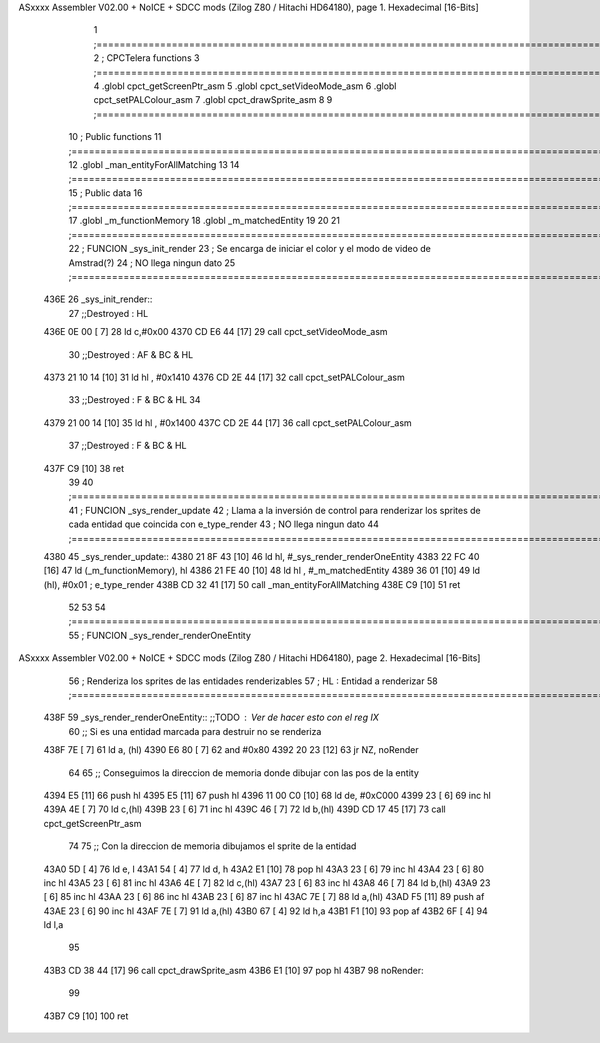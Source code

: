 ASxxxx Assembler V02.00 + NoICE + SDCC mods  (Zilog Z80 / Hitachi HD64180), page 1.
Hexadecimal [16-Bits]



                              1 ;===================================================================================================================================================
                              2 ; CPCTelera functions
                              3 ;===================================================================================================================================================
                              4 .globl cpct_getScreenPtr_asm
                              5 .globl cpct_setVideoMode_asm
                              6 .globl cpct_setPALColour_asm
                              7 .globl cpct_drawSprite_asm
                              8 
                              9 ;===================================================================================================================================================
                             10 ; Public functions
                             11 ;===================================================================================================================================================
                             12 .globl _man_entityForAllMatching
                             13 
                             14 ;===================================================================================================================================================
                             15 ; Public data
                             16 ;===================================================================================================================================================
                             17 .globl _m_functionMemory
                             18 .globl _m_matchedEntity
                             19 
                             20 
                             21 ;===================================================================================================================================================
                             22 ; FUNCION _sys_init_render
                             23 ; Se encarga de iniciar el color y el modo de video de Amstrad(?)
                             24 ; NO llega ningun dato
                             25 ;===================================================================================================================================================
   436E                      26 _sys_init_render::
                             27    ;;Destroyed : HL 
   436E 0E 00         [ 7]   28    ld    c,#0x00
   4370 CD E6 44      [17]   29    call  cpct_setVideoMode_asm
                             30    ;;Destroyed : AF & BC & HL 
   4373 21 10 14      [10]   31    ld hl , #0x1410
   4376 CD 2E 44      [17]   32    call  cpct_setPALColour_asm
                             33    ;;Destroyed : F & BC & HL  
                             34 
   4379 21 00 14      [10]   35    ld hl , #0x1400
   437C CD 2E 44      [17]   36    call  cpct_setPALColour_asm
                             37    ;;Destroyed : F & BC & HL  
   437F C9            [10]   38    ret
                             39 
                             40 ;===================================================================================================================================================
                             41 ; FUNCION _sys_render_update
                             42 ; Llama a la inversión de control para renderizar los sprites de cada entidad que coincida con e_type_render
                             43 ; NO llega ningun dato
                             44 ;===================================================================================================================================================
   4380                      45 _sys_render_update::
   4380 21 8F 43      [10]   46     ld hl, #_sys_render_renderOneEntity
   4383 22 FC 40      [16]   47     ld (_m_functionMemory), hl
   4386 21 FE 40      [10]   48     ld hl , #_m_matchedEntity 
   4389 36 01         [10]   49     ld (hl), #0x01   ; e_type_render
   438B CD 32 41      [17]   50     call _man_entityForAllMatching
   438E C9            [10]   51     ret
                             52 
                             53 
                             54 ;===================================================================================================================================================
                             55 ; FUNCION _sys_render_renderOneEntity
ASxxxx Assembler V02.00 + NoICE + SDCC mods  (Zilog Z80 / Hitachi HD64180), page 2.
Hexadecimal [16-Bits]



                             56 ; Renderiza los sprites de las entidades renderizables
                             57 ; HL : Entidad a renderizar
                             58 ;===================================================================================================================================================
   438F                      59 _sys_render_renderOneEntity:: ;;TODO : Ver de hacer esto con el reg IX
                             60     ;; Si es una entidad marcada para destruir no se renderiza
   438F 7E            [ 7]   61     ld a, (hl)
   4390 E6 80         [ 7]   62     and #0x80    
   4392 20 23         [12]   63     jr NZ, noRender
                             64 
                             65     ;; Conseguimos la direccion de memoria donde dibujar con las pos de la entity
   4394 E5            [11]   66     push hl
   4395 E5            [11]   67     push hl
   4396 11 00 C0      [10]   68     ld de, #0xC000
   4399 23            [ 6]   69     inc hl
   439A 4E            [ 7]   70     ld c,(hl)
   439B 23            [ 6]   71     inc hl
   439C 46            [ 7]   72     ld b,(hl)
   439D CD 17 45      [17]   73     call cpct_getScreenPtr_asm
                             74     
                             75     ;; Con la direccion de memoria dibujamos el sprite de la entidad 
   43A0 5D            [ 4]   76     ld e, l
   43A1 54            [ 4]   77     ld d, h
   43A2 E1            [10]   78     pop hl
   43A3 23            [ 6]   79     inc hl
   43A4 23            [ 6]   80     inc hl
   43A5 23            [ 6]   81     inc hl
   43A6 4E            [ 7]   82     ld c,(hl)
   43A7 23            [ 6]   83     inc hl
   43A8 46            [ 7]   84     ld b,(hl)
   43A9 23            [ 6]   85     inc hl
   43AA 23            [ 6]   86     inc hl
   43AB 23            [ 6]   87     inc hl
   43AC 7E            [ 7]   88     ld a,(hl)
   43AD F5            [11]   89     push af
   43AE 23            [ 6]   90     inc hl
   43AF 7E            [ 7]   91     ld a,(hl)
   43B0 67            [ 4]   92     ld h,a
   43B1 F1            [10]   93     pop af
   43B2 6F            [ 4]   94     ld l,a
                             95 
   43B3 CD 38 44      [17]   96     call cpct_drawSprite_asm
   43B6 E1            [10]   97     pop hl
   43B7                      98     noRender:
                             99 
   43B7 C9            [10]  100     ret
